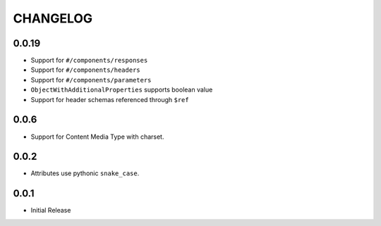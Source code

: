 =========
CHANGELOG
=========

0.0.19
======

* Support for ``#/components/responses``
* Support for ``#/components/headers``
* Support for ``#/components/parameters``
* ``ObjectWithAdditionalProperties`` supports boolean value
* Support for header schemas referenced through ``$ref``

0.0.6
=====

* Support for Content Media Type with charset.

0.0.2
=====

* Attributes use pythonic ``snake_case``.

0.0.1
=====

* Initial Release
